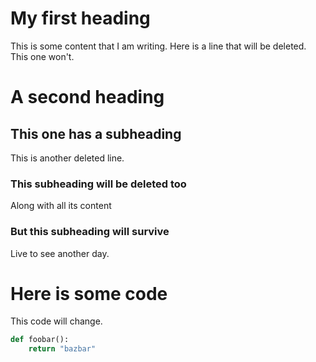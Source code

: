 * My first heading
This is some content that I am writing.
Here is a line that will be deleted.
This one won't.

* A second heading
** This one has a subheading
This is another deleted line.
*** This subheading will be deleted too
Along with all its content

*** But this subheading will survive
Live to see another day.

* Here is some code
This code will change.

#+begin_src python
def foobar():
    return "bazbar"
#+end_src
